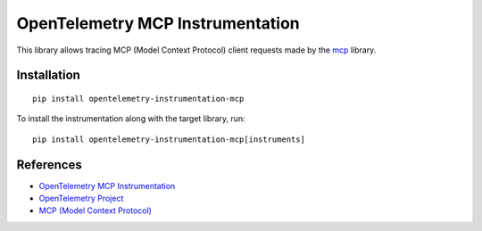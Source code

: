 OpenTelemetry MCP Instrumentation
==================================

|pypi|

.. |pypi| image:: https://badge.fury.io/py/opentelemetry-instrumentation-mcp.svg
   :target: https://pypi.org/project/opentelemetry-instrumentation-mcp/

This library allows tracing MCP (Model Context Protocol) client requests made by the
`mcp <https://pypi.org/project/mcp/>`_ library.

Installation
------------

::

    pip install opentelemetry-instrumentation-mcp


To install the instrumentation along with the target library, run:

::

    pip install opentelemetry-instrumentation-mcp[instruments]


References
----------

* `OpenTelemetry MCP Instrumentation <https://opentelemetry-python-contrib.readthedocs.io/en/latest/instrumentation/mcp/mcp.html>`_
* `OpenTelemetry Project <https://opentelemetry.io/>`_
* `MCP (Model Context Protocol) <https://modelcontextprotocol.io/>`_